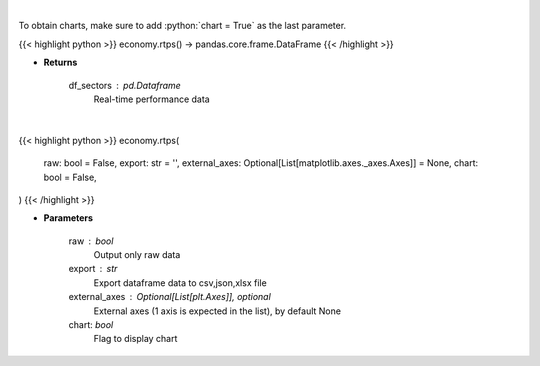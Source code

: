 .. role:: python(code)
    :language: python
    :class: highlight

|

To obtain charts, make sure to add :python:`chart = True` as the last parameter.

.. raw:: html

    <h3>
    > Getting data
    </h3>

{{< highlight python >}}
economy.rtps() -> pandas.core.frame.DataFrame
{{< /highlight >}}

.. raw:: html

    <p>
    Get real-time performance sector data
    </p>

* **Returns**

    df_sectors : pd.Dataframe
        Real-time performance data

|

.. raw:: html

    <h3>
    > Getting charts
    </h3>

{{< highlight python >}}
economy.rtps(
    raw: bool = False,
    export: str = '',
    external_axes: Optional[List[matplotlib.axes._axes.Axes]] = None,
    chart: bool = False,
)
{{< /highlight >}}

.. raw:: html

    <p>
    Display Real-Time Performance sector. [Source: AlphaVantage]
    </p>

* **Parameters**

    raw : bool
        Output only raw data
    export : str
        Export dataframe data to csv,json,xlsx file
    external_axes : Optional[List[plt.Axes]], optional
        External axes (1 axis is expected in the list), by default None
    chart: *bool*
       Flag to display chart

